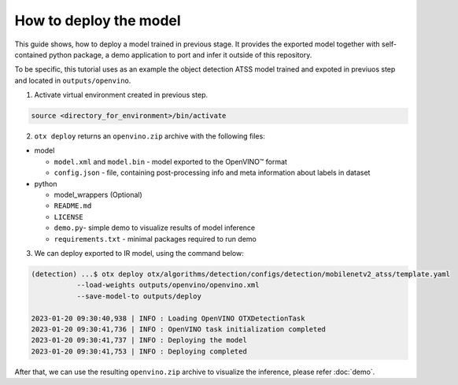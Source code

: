 How to deploy the model
=======================

This guide shows, how to deploy a model trained in previous stage. 
It provides the exported model together with self-contained python package, a demo application to port and infer it outside of this repository.

To be specific, this tutorial uses as an example the object detection ATSS model trained and expoted in previuos step and located in ``outputs/openvino``. 

1. Activate virtual environment created in previous step.

.. code-block::

    source <directory_for_environment>/bin/activate

2. ``otx deploy`` returns an ``openvino.zip`` archive with the following files:

- model

  - ``model.xml`` and ``model.bin`` - model exported to the OpenVINO™ format
  - ``config.json`` - file, containing post-processing info and meta information about labels in dataset

- python

  - model_wrappers (Optional)
  - ``README.md``
  - ``LICENSE``
  - ``demo.py``- simple demo to visualize results of model inference
  - ``requirements.txt`` - minimal packages required to run demo


3. We can deploy exported to IR model, using the command below:

.. code-block::

    (detection) ...$ otx deploy otx/algorithms/detection/configs/detection/mobilenetv2_atss/template.yaml 
               --load-weights outputs/openvino/openvino.xml
               --save-model-to outputs/deploy

    2023-01-20 09:30:40,938 | INFO : Loading OpenVINO OTXDetectionTask
    2023-01-20 09:30:41,736 | INFO : OpenVINO task initialization completed
    2023-01-20 09:30:41,737 | INFO : Deploying the model
    2023-01-20 09:30:41,753 | INFO : Deploying completed


After that, we can use the resulting ``openvino.zip`` archive to visualize the inference, please refer :doc:`demo`.